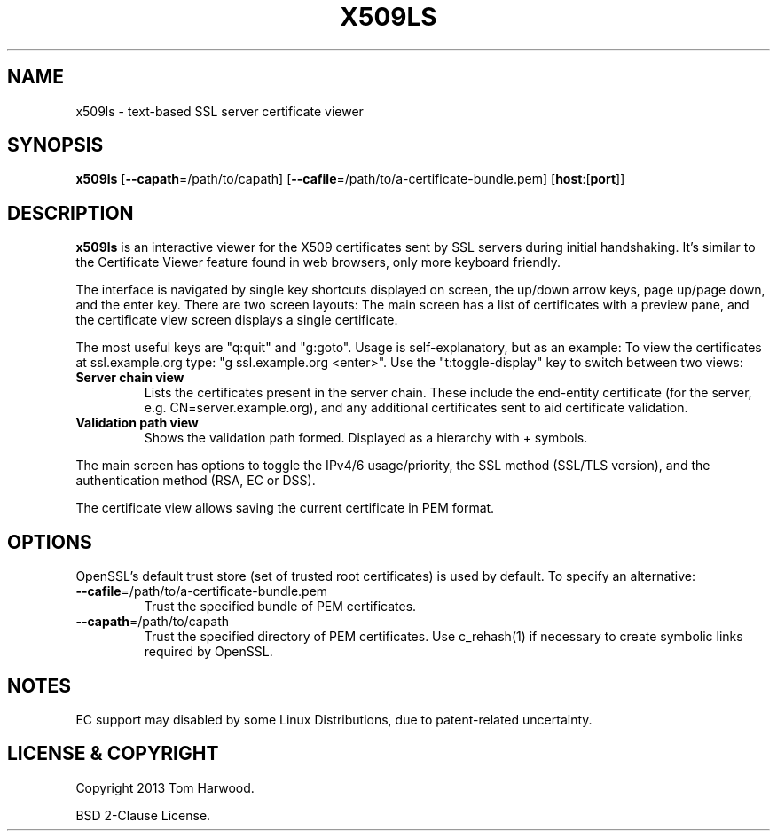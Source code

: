 .TH X509LS "1" "July 2013" "X509LS" "User Commands"

.SH NAME
x509ls \- text-based SSL server certificate viewer

.SH SYNOPSIS
\fBx509ls\fR [\fB\-\-capath\fR=/path/to/capath] [\fB\-\-cafile\fR=/path/to/a-certificate-bundle.pem] [\fBhost\fR:[\fBport\fR]]

.SH DESCRIPTION
\fBx509ls\fR is an interactive viewer for the X509 certificates sent by SSL
servers during initial handshaking. It's similar to the Certificate Viewer
feature found in web browsers, only more keyboard friendly.

The interface is navigated by single key shortcuts displayed on screen, the
up/down arrow keys, page up/page down, and the enter key. There are two screen
layouts: The main screen has a list of certificates with a preview pane, and the
certificate view screen displays a single certificate.

The most useful keys are "q:quit" and "g:goto". Usage is self-explanatory, but
as an example: To view the certificates at ssl.example.org type: "g
ssl.example.org <enter>". Use the "t:toggle-display" key to switch between two
views:

.TP
\fBServer chain view\fR
Lists the certificates present in the server chain. These include the end-entity
certificate (for the server, e.g. CN=server.example.org), and any additional
certificates sent to aid certificate validation.

.TP
\fBValidation path view\fR
Shows the validation path formed. Displayed as a hierarchy with + symbols.

.PP
The main screen has options to toggle the IPv4/6 usage/priority, the SSL method
(SSL/TLS version), and the authentication method (RSA, EC or DSS).

The certificate view allows saving the current certificate in PEM format.

.SH OPTIONS
.PP
OpenSSL's default trust store (set of trusted root certificates) is used by
default. To specify an alternative:

.TP
\fB\-\-cafile\fR=/path/to/a-certificate-bundle.pem
Trust the specified bundle of PEM certificates.

.TP
\fB\-\-capath\fR=/path/to/capath
Trust the specified directory of PEM certificates. Use c_rehash(1) if necessary
to create symbolic links required by OpenSSL.

.SH NOTES
.PP
EC support may disabled by some Linux Distributions, due to
patent-related uncertainty.

.SH LICENSE & COPYRIGHT
Copyright 2013 Tom Harwood.

.PP
BSD 2-Clause License.

